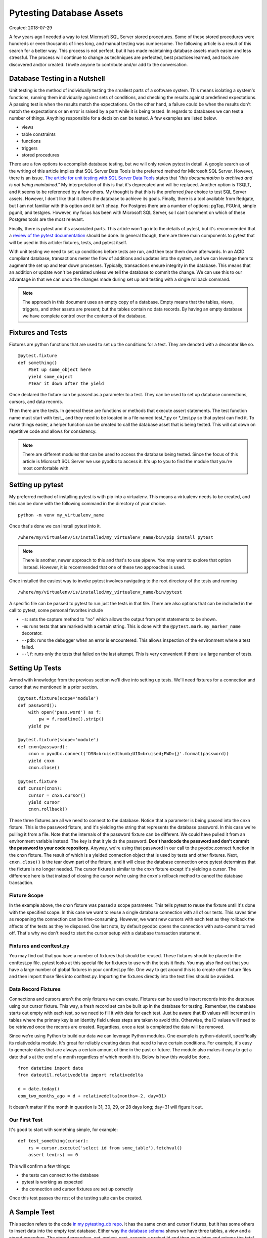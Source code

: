 Pytesting Database Assets
=========================

Created: 2018-07-29

A few years ago I needed a way to test Microsoft SQL Server stored procedures.  Some of these stored procedures were
hundreds or even thousands of lines long, and manual testing was cumbersome.  The following article is a result of this
search for a better way.  This process is not perfect, but it has made maintaining database assets much easier and less
stressful.  The process will continue to change as techniques are perfected, best practices learned, and tools are
discovered and/or created. I invite anyone to contribute and/or add to the conversation.

Database Testing in a Nutshell
------------------------------

Unit testing is the method of individually testing the smallest parts of a software system.  This means isolating a
system's functions, running them individually against sets of conditions, and checking the results against
predefined expectations.  A passing test is when the results match the expectations.  On the other hand, a
failure could be when the results don't match the expectations or an error is raised by a part while it is being tested.
In regards to databases we can test a number of things.  Anything responsible for a decision can be tested.  A few
examples are listed below.

- views
- table constraints
- functions
- triggers 
- stored procedures

There are a few options to accomplish database testing, but we will only review pytest in detail.  A google search as of
the writing of this article implies that SQL Server Data Tools is the preferred method for Microsoft SQL Server.  However, there is an
issue.  `The article for unit testing with SQL Server Data Tools
<https://msdn.microsoft.com/en-us/library/jj851212(v=vs.103).aspx>`_ states that *"this documentation is archived and is
not being maintained."* My interpretation of this is that it's deprecated and will be replaced.  Another option is
TSQLT, and it seems to be referenced by a few others.  My thought is that this is the preferred *free* choice to test
SQL Server assets.  However, I don't like that it alters the database to achieve its goals.  Finally, there is a tool
available from Redgate, but I am not familiar with this option and it isn't cheap.  For Postgres there are a number of
options: pgTap, PGUnit, simple pgunit, and testgres.  However, my focus has been with Microsoft SQL Server, so I can't
comment on which of these Postgres tools are the most relevant.

Finally, there is pytest and it's associated parts.  This article won't go into the details of pytest, but it's
recommended that a `review of the pytest documentation <https://docs.pytest.org/en/latest/index.html>`_ should be
done.  In general though, there are three main components to pytest that will be used in this article: fixtures, tests,
and pytest itself.

With unit testing we need to set up conditions before tests are run, and then tear them down afterwards.  In an ACID
compliant database, transactions meter the flow of additions and updates into the system, and we can leverage them to
augment the set up and tear down processes.  Typically, transactions ensure integrity in the database.  This means that
an addition or update won't be persisted unless we tell the database to commit the change.  We can use this to our
advantage in that we can undo the changes made during set up and testing with a single rollback command.

.. note::

    The approach in this document uses an empty copy of a database.  Empty means that the tables, views, triggers, and
    other assets are present; but the tables contain no data records.  By having an empty database we have complete
    control over the contents of the database.

Fixtures and Tests
------------------

Fixtures are python functions that are used to set up the conditions for a test.  They are denoted with a decorator like
so.

::

    @pytest.fixture
    def something()
        #Set up some_object here
        yield some_object    
        #Tear it down after the yield

Once declared the fixture can be passed as a parameter to a test.  They can be used to set up database connections,
cursors, and data records.

Then there are the tests.  In general these are functions or methods that execute assert statements.  The test function
name must start with test\_, and they need to be located in a file named test_*.py or \*_test.py so that pytest can find
it.  To make things easier, a helper function can be created to call the database asset that is being tested.  This will
cut down on repetitive code and allows for consistency.  


.. note::

    There are different modules that can be used to access the database being tested.  Since the focus of this article
    is Microsoft SQL Server we use pyodbc to access it.  It's up to you to find the module that you're most comfortable
    with.

Setting up pytest
-----------------

My preferred method of installing pytest is with pip into a virtualenv. This means a virtualenv needs to be created, and
this can be done with the following command in the directory of your choice.

::

    python -m venv my_virtualenv_name
    
Once that's done we can install pytest into it.

::

    /where/my/virtualenv/is/installed/my_virtualenv_name/bin/pip install pytest

.. note::

    There is another, newer approach to this and that's to use pipenv. You may want to explore that
    option instead. However, it is recommended that one of these two approaches is used.

Once installed the easiest way to invoke pytest involves navigating to the root directory of the tests and running

::

    /where/my/virtualenv/is/installed/my_virtualenv_name/bin/pytest

A specific file can be passed to pytest to run just the tests in that file. There are also options that can be included
in the call to pytest, some personal favorites include

- ``-s``: sets the capture method to "no" which allows the output from print statements to be shown.
- ``-m``: runs tests that are marked with a certain string. This is done with the ``@pytest.mark.my_marker_name`` decorator. 
- ``--pdb``: runs the debugger when an error is encountered. This allows inspection of the environment where a test failed.
- ``--lf``: runs only the tests that failed on the last attempt. This is very convenient if there is a large number of tests.

Setting Up Tests
--------------------

Armed with knowledge from the previous section we'll dive into setting up tests.  We'll need fixtures for a connection
and cursor that we mentioned in a prior section.

::

    @pytest.fixture(scope='module')
    def password():
        with open('pass.word') as f:
            pw = f.readline().strip()
        yield pw

    @pytest.fixture(scope='module')
    def cnxn(password):
        cnxn = pyodbc.connect('DSN=bruisedthumb;UID=bruised;PWD={}'.format(password))
        yield cnxn
        cnxn.close()
    
    @pytest.fixture
    def cursor(cnxn):
        cursor = cnxn.cursor()
        yield cursor
        cnxn.rollback()

These three fixtures are all we need to connect to the database.  Notice that a parameter is being passed into the cnxn
fixture.  This is the password fixture, and it's yielding the string that represents the database password.  In this
case we're pulling it from a file. Note that the internals of the password fixture can be different.  We could have
pulled it from an environment variable instead.  The key is that it yields the password.  **Don't hardcode the password
and don't commit the password to your code repository.**  Anyway, we're using that password in our call to the
pyodbc.connect function in the cnxn fixture.  The result of which is a yielded connection object that is used by tests
and other fixtures. Next, ``cnxn.close()`` is the tear down part of the fixture, and it will close the database
connection once pytest determines that the fixture is no longer needed.  The cursor fixture is similar to the cnxn
fixture except it's yielding a cursor.  The difference here is that instead of closing the cursor we're using the cnxn's
rollback method to cancel the database transaction.

Fixture Scope
~~~~~~~~~~~~~

In the example above, the cnxn fixture was passed a scope parameter.  This tells pytest to reuse the fixture until it's
done with the specified scope.  In this case we want to reuse a single database connection with all of our tests. This
saves time as reopening the connection can be time-consuming.  However, we want new cursors with each test as they
rollback the affects of the tests as they're disposed.  One last note, by default pyodbc opens the connection with
auto-commit turned off.  That's why we don't need to start the cursor setup with a database transaction statement.

Fixtures and conftest.py
~~~~~~~~~~~~~~~~~~~~~~~~

You may find out that you have a number of fixtures that should be reused.  These fixtures should be placed in the
conftest.py file. pytest looks at this special file for fixtures to use with the tests it finds.  You may also find out
that you have a large number of global fixtures in your conftest.py file.  One way to get around this is to create other
fixture files and then import those files into conftest.py. Importing the fixtures directly into the test files should
be avoided.

Data Record Fixtures
~~~~~~~~~~~~~~~~~~~~

Connections and cursors aren't the only fixtures we can create.  Fixtures can be used to insert records into the
database using our cursor fixture.  This way, a fresh record set can be built up in the database for testing.  Remember,
the  database starts out empty with each test, so we need to fill it with data for each test.  Just be aware that ID
values will increment in tables where the primary key is an identity field unless steps are taken to avoid this.
Otherwise, the ID values will need to be retrieved once the records are created.  Regardless, once a test is completed
the data will be removed.

Since we're using Python to build our data we can leverage Python modules.  One example is python-dateutil,
specifically its relativedelta module.  It's great for reliably creating dates that need to have certain conditions.
For example, it's easy to generate dates that are always a certain amount of time in the past or future.  The module
also makes it easy to get a date that's at the end of a month regardless of which month it is.  Below is how this would
be done.

::

    from datetime import date
    from dateutil.relativedelta import relativedelta

    d = date.today()
    eom_two_months_ago = d + relativedelta(months=-2, day=31)

It doesn't matter if the month in question is 31, 30, 29, or 28 days long; day=31 will figure it out.

Our First Test
~~~~~~~~~~~~~~

It's good to start with something simple, for example:

::

    def test_something(cursor):
        rs = cursor.execute('select id from some_table').fetchval()
        assert len(rs) == 0

This will confirm a few things:

- the tests can connect to the database
- pytest is working as expected
- the connection and cursor fixtures are set up correctly

Once this test passes the rest of the testing suite can be created.

A Sample Test
-------------

This section refers to the code `in my pytesting_db repo <https://github.com/danclark5/pytesting_db>`_.  It has the same
cnxn and cursor fixtures, but it has some others to insert data into the empty test database.  Either way `the database
schema <https://github.com/danclark5/pytesting_db/blob/master/database_setup.sql>`_ shows we have three tables, a view
and a stored procedure.  The stored procedure, get_project_cost, accepts a project id and then calculates and returns
the total cost for the project.  Running the tests will show that the cost that it's returning is incorrect.  The stored
procedure is returning 101.45 instead of 200.42.  At this point a look at the stored procedure is needed to find the
problem.  This problem is that the stored procedure is adding the cost and quantity instead of multiplying them.  This
is an easy fix by changing the expression to multiplication.

The view is also returning an error.  This view is meant to denormalize the data so that each row has the project name
as well as the name of the supply item.  What we're finding is that it's returning sixteen rows instead of eight.  In
this case a look into the logic in the view reveals that the view's join condition is incorrect.  It's generating a
cross join which is a situation where each row in the first table is joined to each row in the second.  This is fixed by
correcting the join condition so that project_id field on project_supplies is mated to id on projects table.

`Here are the alter statements needed to correct the issues
<https://github.com/danclark5/pytesting_db/blob/master/database_fixes.sql>`_.

Benefits, Drawbacks, and Next Steps
-----------------------------------

This approach to testing database assets has served me well.  It has the appearance of being able to handle database
migrations in that changes to the connection and cursor fixtures should be all that are needed to allow a testing suite
to work with a different database product, but this is something I haven't done yet.  Of course there might be other
changes needed if the source database uses product specific features.  

The fixtures are reusable for different tests, but there is a degree of brittleness here as different tests may have
different needs.  Then again, if something does break there will be instant feedback.  We can also group the tests and
fixtures into their own files and pytest will be able to collect them all and run them.

Since we are using pytest we can also leverage Python's vast library of modules.  In addition to python-dateutil's
relativedelta the pdb module can drop us into any place in our tests with a debugger to inspect the test states.

Finally, another benefit is being able to use the assert keyword in place of remembering or looking up assert functions
as is the case with the unittest module.

However, there are a few disadvantages.  It's command-line based with no GUI to help.  However, there are tools such as
`PyCharm <https://www.jetbrains.com/pycharm/>`_ that address this.   Code coverage is rendered useless as pytest can't
see into the database and inspect the assets.  There isn't an equivalent to TSQLT's AssertEqualsTable, but it wouldn't
take much to make an equivalent.

That said, there are a few next steps for this process.  First, rethinking how to write stored procedures and functions
so that they are geared towards unit testing.  If they are too long then we run into complicated situations that attempt
to test every combination possible by a stored procedure.  I've witnessed this, and it becomes very difficult to create
tests as there were vast categories of test conditions that all needed to be accounted for.

It would also be nice to figure out a better way to import the data into the database. It might be better to use a
test_source_database to copy the data instead of using individual inserts.

Closing Thoughts
----------------
I started looking for a solution years ago, and I was desperate.  There wasn't a reliable way to test my database assets
without spending an absurd amount of time manually testing things.  This approach has given me confidence in my database
assets, and has made making changes much easier and less stressful.  I hope this helps someone else, and it'll be
something I'll continue to use as long as I have database assets to maintain.

If you have something you'd like to contribute or point out please let me know.

